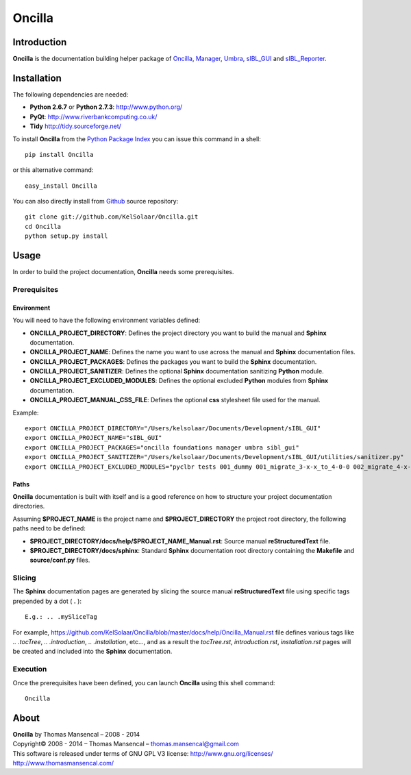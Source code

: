 Oncilla
=======

..  image:: https://secure.travis-ci.org/KelSolaar/Oncilla.png?branch=master
..  image:: https://gemnasium.com/KelSolaar/Oncilla.png

Introduction
------------

**Oncilla** is the documentation building helper package of `Oncilla <http://github.com/KelSolaar/Oncilla>`_, `Manager <http://github.com/KelSolaar/Manager>`_, `Umbra <http://github.com/KelSolaar/Umbra>`_, `sIBL_GUI <http://github.com/KelSolaar/sIBL_GUI>`_ and `sIBL_Reporter <http://github.com/KelSolaar/sIBL_Reporter>`_.

Installation
------------

The following dependencies are needed:

-  **Python 2.6.7** or **Python 2.7.3**: http://www.python.org/
-  **PyQt**: http://www.riverbankcomputing.co.uk/
-  **Tidy** http://tidy.sourceforge.net/

To install **Oncilla** from the `Python Package Index <http://pypi.python.org/pypi/Oncilla>`_ you can issue this command in a shell::

	pip install Oncilla

or this alternative command::

	easy_install Oncilla

You can also directly install from `Github <http://github.com/KelSolaar/Oncilla>`_ source repository::

	git clone git://github.com/KelSolaar/Oncilla.git
	cd Oncilla
	python setup.py install

Usage
-----

In order to build the project documentation, **Oncilla** needs some prerequisites.

_`Prerequisites`
++++++++++++++++

_`Environment`
^^^^^^^^^^^^^^

You will need to have the following environment variables defined:

-  **ONCILLA_PROJECT_DIRECTORY**: Defines the project directory you want to build the manual and **Sphinx** documentation.
-  **ONCILLA_PROJECT_NAME**: Defines the name you want to use across the manual and **Sphinx** documentation files.
-  **ONCILLA_PROJECT_PACKAGES**: Defines the packages you want to build the **Sphinx** documentation.
-  **ONCILLA_PROJECT_SANITIZER**: Defines the optional **Sphinx** documentation sanitizing **Python** module.
-  **ONCILLA_PROJECT_EXCLUDED_MODULES**: Defines the optional excluded **Python** modules from **Sphinx** documentation.
-  **ONCILLA_PROJECT_MANUAL_CSS_FILE**: Defines the optional **css** stylesheet file used for the manual.

Example::

   export ONCILLA_PROJECT_DIRECTORY="/Users/kelsolaar/Documents/Development/sIBL_GUI"
   export ONCILLA_PROJECT_NAME="sIBL_GUI"
   export ONCILLA_PROJECT_PACKAGES="oncilla foundations manager umbra sibl_gui"
   export ONCILLA_PROJECT_SANITIZER="/Users/kelsolaar/Documents/Development/sIBL_GUI/utilities/sanitizer.py"
   export ONCILLA_PROJECT_EXCLUDED_MODULES="pyclbr tests 001_dummy 001_migrate_3-x-x_to_4-0-0 002_migrate_4-x-x_to_4-0-2 003_migrate_4-x-x_to_4-0-3 004_migrate_4-x-x_to_4-0-7 defaultScript"

_`Paths`
^^^^^^^^

**Oncilla** documentation is built with itself and is a good reference on how to structure your project documentation directories.

Assuming **$PROJECT_NAME** is the project name and **$PROJECT_DIRECTORY** the project root directory, the following paths need to be defined:

-  **$PROJECT_DIRECTORY/docs/help/$PROJECT_NAME_Manual.rst**: Source manual **reStructuredText** file.
-  **$PROJECT_DIRECTORY/docs/sphinx**: Standard **Sphinx** documentation root directory containing the **Makefile** and **source/conf.py** files.

_`Slicing`
++++++++++

The **Sphinx** documentation pages are generated by slicing the source manual **reStructuredText** file using specific tags prepended by a dot ( **.** )::

   E.g.: .. .mySliceTag

For example, https://github.com/KelSolaar/Oncilla/blob/master/docs/help/Oncilla_Manual.rst file defines various tags like *.. .tocTree*, *.. .introduction*, *.. .installation*, etc..., and as a result the *tocTree.rst*, *introduction.rst*, *installation.rst* pages will be created and included into the **Sphinx** documentation.
 
_`Execution`
++++++++++++

Once the prerequisites have been defined, you can launch **Oncilla** using this shell command::

      Oncilla

About
-----

| **Oncilla** by Thomas Mansencal – 2008 - 2014
| Copyright© 2008 - 2014 – Thomas Mansencal – `thomas.mansencal@gmail.com <mailto:thomas.mansencal@gmail.com>`_
| This software is released under terms of GNU GPL V3 license: http://www.gnu.org/licenses/
| `http://www.thomasmansencal.com/ <http://www.thomasmansencal.com/>`_
